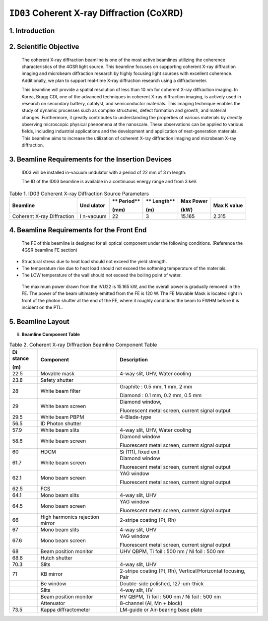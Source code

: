 ``ID03`` Coherent X-ray Diffraction (CoXRD)
=================================

1. Introduction
--------------

2. Scientific Objective
-----------------------

..

   The coherent X-ray diffraction beamline is one of the most active
   beamlines utilizing the coherence characteristics of the 4GSR light
   source. This beamline focuses on supporting coherent X-ray
   diffraction imaging and microbeam diffraction research by highly
   focusing light sources with excellent coherence. Additionally, we
   plan to support real-time X-ray diffraction research using a
   diffractometer.

   This beamline will provide a spatial resolution of less than 10 nm
   for coherent X-ray diffraction imaging. In Korea, Bragg CDI, one of
   the advanced techniques in coherent X-ray diffraction imaging, is
   actively used in research on secondary battery, catalyst, and
   semiconductor materials. This imaging technique enables the study of
   dynamic processes such as complex structures, defect formation and
   growth, and material changes. Furthermore, it greatly contributes to
   understanding the properties of various materials by directly
   observing microscopic physical phenomena at the nanoscale. These
   observations can be applied to various fields, including industrial
   applications and the development and application of next-generation
   materials. This beamline aims to increase the utilization of coherent
   X-ray diffraction imaging and microbeam X-ray diffraction.

3. Beamline Requirements for the Insertion Devices
-------------------------------------------------

..

   ID03 will be installed in-vacuum undulator with a period of 22 mm of
   3 m length.

   The ID of the ID03 beamline is available in a continuous energy range
   and from 3 keV.

.. table:: Table 1. ID03 Coherent X-ray Diffraction Source Parameters

   +--------------+----------+----------+----------+----------+----------+
   | **Beamline** | **Und    | **       | **       | **Max    | **Max K  |
   |              | ulator** | Period** | Length** | Power**  | value**  |
   |              |          |          |          |          |          |
   |              |          | **(mm)** | **(m)**  | **(kW)** |          |
   +==============+==========+==========+==========+==========+==========+
   | Coherent     | I        | 22       | 3        | 15.165   | 2.315    |
   | X-ray        | n-vacuum |          |          |          |          |
   | Diffraction  |          |          |          |          |          |
   +--------------+----------+----------+----------+----------+----------+

4. Beamline Requirements for the Front End
-----------------------------------------

..

   The FE of this beamline is designed for all optical component under
   the following conditions. (Reference the 4GSR beamline FE section)

-  Structural stress due to heat load should not exceed the yield
   strength.

-  The temperature rise due to heat load should not exceed the softening
   temperature of the materials.

-  The LCW temperature of the wall should not exceed the boiling point
   of water.

..

   The maximum power drawn from the IVU22 is 15.165 kW, and the overall
   power is gradually removed in the FE. The power of the beam
   ultimately emitted from the FE is 120 W. The FE Movable Mask is
   located right in front of the photon shutter at the end of the FE,
   where it roughly conditions the beam to FWHM before it is incident on
   the PTL.

5. Beamline Layout
--------------------

..

   |image1|

6. **Beamline Component Table**

.. table:: Table 2. Coherent X-ray Diffraction Beamline Component Table

   +----------+------------------------+----------------------------------+
   | **Di     | **Component**          | **Description**                  |
   | stance** |                        |                                  |
   |          |                        |                                  |
   | **(m)**  |                        |                                  |
   +==========+========================+==================================+
   | 22.5     | Movable mask           | 4-way slit, UHV, Water cooling   |
   +----------+------------------------+----------------------------------+
   | 23.8     | Safety shutter         |                                  |
   +----------+------------------------+----------------------------------+
   | 28       | White beam filter      | Graphite : 0.5 mm, 1 mm, 2 mm    |
   |          |                        |                                  |
   |          |                        | Diamond : 0.1 mm, 0.2 mm, 0.5 mm |
   +----------+------------------------+----------------------------------+
   | 29       | White beam screen      | Diamond window,                  |
   |          |                        |                                  |
   |          |                        | Fluorescent metal screen,        |
   |          |                        | current signal output            |
   +----------+------------------------+----------------------------------+
   | 29.5     | White beam PBPM        | 4-Blade-type                     |
   +----------+------------------------+----------------------------------+
   | 56.5     | ID Photon shutter      |                                  |
   +----------+------------------------+----------------------------------+
   | 57.9     | White beam slits       | 4-way slit, UHV, Water cooling   |
   +----------+------------------------+----------------------------------+
   | 58.6     | White beam screen      | Diamond window                   |
   |          |                        |                                  |
   |          |                        | Fluorescent metal screen,        |
   |          |                        | current signal output            |
   +----------+------------------------+----------------------------------+
   | 60       | HDCM                   | Si (111), fixed exit             |
   +----------+------------------------+----------------------------------+
   | 61.7     | White beam screen      | Diamond window                   |
   |          |                        |                                  |
   |          |                        | Fluorescent metal screen,        |
   |          |                        | current signal output            |
   +----------+------------------------+----------------------------------+
   | 62.1     | Mono beam screen       | YAG window                       |
   |          |                        |                                  |
   |          |                        | Fluorescent metal screen,        |
   |          |                        | current signal output            |
   +----------+------------------------+----------------------------------+
   | 62.5     | FCS                    |                                  |
   +----------+------------------------+----------------------------------+
   | 64.1     | Mono beam slits        | 4-way slit, UHV                  |
   +----------+------------------------+----------------------------------+
   | 64.5     | Mono beam screen       | YAG window                       |
   |          |                        |                                  |
   |          |                        | Fluorescent metal screen,        |
   |          |                        | current signal output            |
   +----------+------------------------+----------------------------------+
   | 66       | High harmonics         | 2-stripe coating (Pt, Rh)        |
   |          | rejection mirror       |                                  |
   +----------+------------------------+----------------------------------+
   | 67       | Mono beam slits        | 4-way slit, UHV                  |
   +----------+------------------------+----------------------------------+
   | 67.6     | Mono beam screen       | YAG window                       |
   |          |                        |                                  |
   |          |                        | Fluorescent metal screen,        |
   |          |                        | current signal output            |
   +----------+------------------------+----------------------------------+
   | 68       | Beam position monitor  | UHV QBPM, Ti foil : 500 nm / Ni  |
   |          |                        | foil : 500 nm                    |
   +----------+------------------------+----------------------------------+
   | 68.8     | Hutch shutter          |                                  |
   +----------+------------------------+----------------------------------+
   | 70.3     | Slits                  | 4-way slit, UHV                  |
   +----------+------------------------+----------------------------------+
   | 71       | KB mirror              | 2-stripe coating (Pt, Rh),       |
   |          |                        | Vertical/Horizontal focusing,    |
   |          |                        | Pair                             |
   +----------+------------------------+----------------------------------+
   |          | Be window              | Double-side polished,            |
   |          |                        | 127-um-thick                     |
   +----------+------------------------+----------------------------------+
   |          | Slits                  | 4-way slit, HV                   |
   +----------+------------------------+----------------------------------+
   |          | Beam position monitor  | HV QBPM, Ti foil : 500 nm / Ni   |
   |          |                        | foil : 500 nm                    |
   +----------+------------------------+----------------------------------+
   |          | Attenuator             | 8-channel (Al, Mn + block)       |
   +----------+------------------------+----------------------------------+
   | 73.5     | Kappa diffractometer   | LM-guide or Air-bearing base     |
   |          |                        | plate                            |
   +----------+------------------------+----------------------------------+

.. |image1| image:: ID03_CoXRD/media/image1.png
   :width: 5.95902in
   :height: 1.46038in
